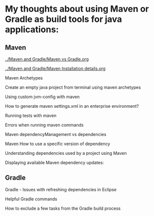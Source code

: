 * My thoughts about using Maven or Gradle as build tools for java applications:

** Maven

[[../Maven and Gradle/Maven vs Gradle.org]]

[[../Maven and Gradle/Maven Installation details.org]]

Maven Archetypes

Create an empty java project from terminal using maven archetypes

Using custom jvm-config with maven

How to generate maven settings.xml in an enterprise environment?

Running tests with maven

Errors when running maven commands

Maven dependencyManagement vs dependencies

Maven How to use a specific version of dependency

Understanding dependencies used by a project using Maven

Displaying available Maven dependency updates:

** Gradle

Gradle - Issues with refreshing dependencies in Eclipse

Helpful Gradle commands

How to exclude a few tasks from the Gradle build process

